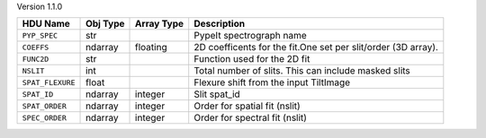 
Version 1.1.0

================  ========  ==========  =============================================================
HDU Name          Obj Type  Array Type  Description                                                  
================  ========  ==========  =============================================================
``PYP_SPEC``      str                   PypeIt spectrograph name                                     
``COEFFS``        ndarray   floating    2D coefficents for the fit.One set per slit/order (3D array).
``FUNC2D``        str                   Function used for the 2D fit                                 
``NSLIT``         int                   Total number of slits.  This can include masked slits        
``SPAT_FLEXURE``  float                 Flexure shift from the input TiltImage                       
``SPAT_ID``       ndarray   integer     Slit spat_id                                                 
``SPAT_ORDER``    ndarray   integer     Order for spatial fit (nslit)                                
``SPEC_ORDER``    ndarray   integer     Order for spectral fit (nslit)                               
================  ========  ==========  =============================================================
